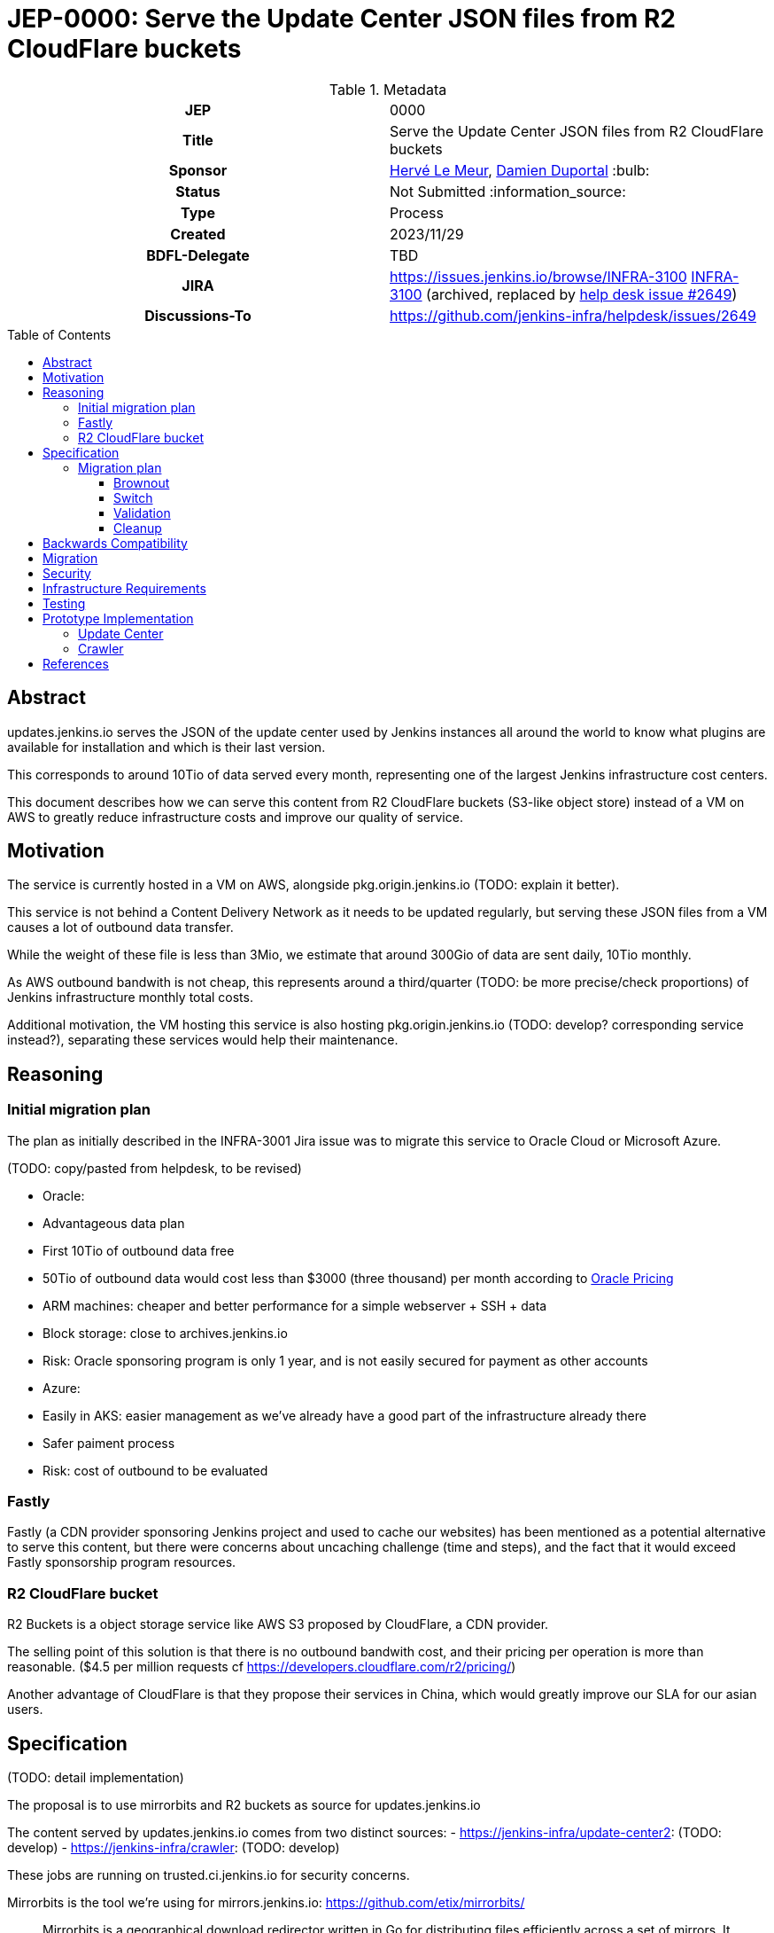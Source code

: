 = JEP-0000: Serve the Update Center JSON files from R2 CloudFlare buckets
:toc: preamble
:toclevels: 3
ifdef::env-github[]
:tip-caption: :bulb:
:note-caption: :information_source:
:important-caption: :heavy_exclamation_mark:
:caution-caption: :fire:
:warning-caption: :warning:
endif::[]

.Metadata
[cols="1h,1"]
|===
| JEP
| 0000

| Title
| Serve the Update Center JSON files from R2 CloudFlare buckets

| Sponsor
| link:https://github.com/lemeurherve[Hervé Le Meur], link:https://github.com/dduportal[Damien Duportal] :bulb:

// Use the script `set-jep-status <jep-number> <status>` to update the status.
| Status
| Not Submitted :information_source:

| Type
| Process

| Created
| 2023/11/29

| BDFL-Delegate
| TBD

//
//
// Uncomment if there is an associated placeholder JIRA issue.
| JIRA
| https://issues.jenkins.io/browse/INFRA-3100 https://issues.jenkins-ci.org/browse/INFRA-3100[INFRA-3100] (archived, replaced by https://github.com/jenkins-infra/helpdesk/issues/2649[help desk issue #2649])
//
//
// Uncomment if discussion will occur in forum other than jenkinsci-dev@ mailing list.
| Discussions-To
| https://github.com/jenkins-infra/helpdesk/issues/2649
//
//
// Uncomment if this JEP depends on one or more other JEPs.
//| Requires
//| :bulb: JEP-NUMBER, JEP-NUMBER... :bulb:
//
//
// Uncomment and fill if this JEP is rendered obsolete by a later JEP
//| Superseded-By
//| :bulb: JEP-NUMBER :bulb:
//
//
// Uncomment when this JEP status is set to Accepted, Rejected or Withdrawn.
//| Resolution
//| :bulb: Link to relevant post in the jenkinsci-dev@ mailing list archives :bulb:

|===

== Abstract

// [TIP]
// ====
// Give a short (200 word) description of the technical issue addressed.

// * Use present tense - describe what the proposal "does" (as if it were already done), not what it will do.
// * Do not go into technical details and instead put those in the Specification section.
// * Do not talk about history or why this needs to be done. Instead, add the history to the Motivation section.
// ====

updates.jenkins.io serves the JSON of the update center used by Jenkins instances all around the world to know what plugins are available for installation and which is their last version.

This corresponds to around 10Tio of data served every month, representing one of the largest Jenkins infrastructure cost centers.

This document describes how we can serve this content from R2 CloudFlare buckets (S3-like object store) instead of a VM on AWS to greatly reduce infrastructure costs and improve our quality of service.

== Motivation

// [TIP]
// ====
// Explain why the existing code base or process is inadequate to address the problem that the JEP solves.
// This section may also contain any historical context such as how things were done before this proposal.

// * Provide a clear description of the high-level problem you are trying to solve.
// * The problem statement should be written in terms of a specific symptom that affects users, contributors, or the project as a whole.
// * The problem statement should not be written in terms of the solution.
// * Do not discuss design choices or alternative designs that were rejected - those belong in the Reasoning section.
// ====

The service is currently hosted in a VM on AWS, alongside pkg.origin.jenkins.io (TODO: explain it better).

This service is not behind a Content Delivery Network as it needs to be updated regularly, but serving these JSON files from a VM causes a lot of outbound data transfer.

While the weight of these file is less than 3Mio, we estimate that around 300Gio of data are sent daily, 10Tio monthly.

As AWS outbound bandwith is not cheap, this represents around a third/quarter (TODO: be more precise/check proportions) of Jenkins infrastructure monthly total costs.

Additional motivation, the VM hosting this service is also hosting pkg.origin.jenkins.io (TODO: develop? corresponding service instead?), separating these services would help their maintenance.

== Reasoning

// [TIP]
// ====
// Explain why particular design decisions were made.
// Describe alternate designs that were considered and related work. For example, how the feature is supported in other systems.
// Provide evidence of consensus within the community and discuss important objections or concerns raised during discussion.

// * Use sub-headings to organize this section for ease of readability.
// * Provide a clear description of the cause of the problem.
// * Provide a clear description of the high-level solution you have chosen and how it addresses the cause of the problem.
// * If there were other possible solutions that you considered and rejected, mention those along with the corresponding reasoning.
// * Do not describe implementation details; these should go into the Specification section instead.
// * Do not talk about history or why this needs to be done - that is part of Motivation section.
// ====

=== Initial migration plan

The plan as initially described in the INFRA-3001 Jira issue was to migrate this service to Oracle Cloud or Microsoft Azure.

(TODO: copy/pasted from helpdesk, to be revised)

* Oracle:
  * Advantageous data plan
    * First 10Tio of outbound data free
    * 50Tio of outbound data would cost less than $3000 (three thousand) per month according to https://www.oracle.com/be/cloud/networking/networking-pricing.html[Oracle Pricing]
  * ARM machines: cheaper and better performance for a simple webserver + SSH + data
  * Block storage: close to archives.jenkins.io
  * Risk: Oracle sponsoring program is only 1 year, and is not easily secured for payment as other accounts

* Azure:
  * Easily in AKS: easier management as we've already have a good part of the infrastructure already there
  * Safer paiment process
  * Risk: cost of outbound to be evaluated

=== Fastly

Fastly (a CDN provider sponsoring Jenkins project and used to cache our websites) has been mentioned as a potential alternative to serve this content, but there were concerns about uncaching challenge (time and steps), and the fact that it would exceed Fastly sponsorship program resources.

=== R2 CloudFlare bucket

R2 Buckets is a object storage service like AWS S3 proposed by CloudFlare, a CDN provider.

The selling point of this solution is that there is no outbound bandwith cost, and their pricing per operation is more than reasonable. ($4.5 per million requests cf https://developers.cloudflare.com/r2/pricing/)

Another advantage of CloudFlare is that they propose their services in China, which would greatly improve our SLA for our asian users.

== Specification

// [TIP]
// ====
// Provide a detailed specification of what is being proposed.
// Be as technical and detailed as needed to allow new or existing Jenkins developers
// to reasonably understand the scope/impact of an implementation.

// * Use present tense - describe what the proposal "does" (as if it were already done), not what it will do.
// * Do not discuss alternative designs that were rejected - those belong in the Reasoning section.
// * Avoid in-depth discussion or justification of design choices - that belongs in the Reasoning section.
// ====

(TODO: detail implementation)

The proposal is to use mirrorbits and R2 buckets as source for updates.jenkins.io

The content served by updates.jenkins.io comes from two distinct sources:
- https://jenkins-infra/update-center2: (TODO: develop)
- https://jenkins-infra/crawler: (TODO: develop)

These jobs are running on trusted.ci.jenkins.io for security concerns.

Mirrorbits is the tool we're using for mirrors.jenkins.io: https://github.com/etix/mirrorbits/

> Mirrorbits is a geographical download redirector written in Go for distributing files efficiently across a set of mirrors. It offers a simple and economic way to create a Content Delivery Network layer using a pure software stack. It is primarily designed for the distribution of large-scale Open-Source projects with a lot of traffic.

Mirrorbits uses a specific location as source of trust, and a list of mirrors.

For the source of trust, we're using a File Share in an Azure Storage Account, allowing us to mount it as a volume. (TOOD: add explanations about this choice)

The mirrorbits service is hosted on infra.ci.jenkins.io, released from an umbrella Helm chart we've created, with these as subcharts:
- httpd, with the File Share mounted as persisten volume: Apache2 server to provide the source of trust
- mirrorbits: the redirector service, running on amd64 until an arm64 release is available (reduced cost)
- rsyncd: rsync service used to synchronise the content of the File Share from trusted.ci.jenkins.io job

For mirrors, we're using R2 CloudFlare bucket, which can be exposed on a public domain by CloudFlare.

The normal case to add a mirror with mirorrbits is to providing for each mirror an URL for HTTP content, and another rsync or FTP one for the scan process used by mirrorbits to determine if a specific mirror is up to date.

As S3 sync isn't possible yet with mirrorbits, we're tricking it by setting the HTTP value of the mirror to the httpd service serving the File Share content.

=== Migration plan

==== Brownout

(TODO: explain optin flag, etc.)

==== Switch

As a first step, we plan to keep uploading content to both the VM and mirorrbits storages (File Share and R2 buckets)

(TODO: details much more than that)

==== Validation

(TODO)

==== Cleanup

When validated, we'll be able to reomve feature flag and stop updating legacy VM.

Then, we'll remove the service from the VM.

== Backwards Compatibility

// [TIP]
// ====
// Describe any incompatibilities and their severity.
// Describe how the JEP proposes to deal with these incompatibilities.

// If there are no backwards compatibility concerns, this section may simply say:
// There are no backwards compatibility concerns related to this proposal.
// ====

There are no backwards compatibility concerns related to this proposal.

== Migration

// [TIP]
// ====
// Describe the work that needs to be done, if any, to adapt consumers to the proposed change.

// Conventional wisdom is that at least three consumers should exist to validate the design of an API;
// with only one consumer the API probably won't support another consumer,
// and with two consumers the API will probably only support more consumers with difficulty
// (see "The Rule of Threes" in Will Tracz's _Confessions of a Used Program Salesman,_ Addison-Wesley, 1995).

// Completing this section of the JEP involves quantifying
// the number of consumers that need to be adapted (the cost)
// and the expected value after adapting these consumers (the benefit).
// Since the Jenkins project has thousands of individual components,
// attempting to adapt too many consumers tends to reach a point of diminishing returns.
// On the other hand, adapting too few consumers risks not only violating the Rule of Threes
// but also introducing technical debt to the project in the form of incomplete migrations.
// These incomplete migrations can in turn significantly delay the delivery of future JEPs.

// In describing the work that needs to be done to adapt consumers,
// this section should include a cost-benefit analysis and describe a rational approach to the migration
// that balances short-term deliverability against long-term maintainability.

// Typically, migrations should cover a large portion of the top 200 plugins and/or the plugins in the Bill of Materials (BOM),
// as the overall health of the Jenkins project is contingent on the health of these popular plugins to a large degree.
// When in doubt, begin the cost-benefit analysis with this general example
// and then determine if the calculus needs to be adjusted for the particular case in question.

// While not all consumers need to be fully migrated,
// the scope of the migration does need to be fully quantified
// in order for the design to stand on its own.

// If consumers do not need to be adapted to this change, this section may simply say:
// There are no migration concerns related to this proposal.
// ====

There are no migration concerns related to this proposal for the consumers.

== Security

// [TIP]
// ====
// Describe the security impact of this proposal.
// Outline what was done to identify and evaluate security issues,
// discuss potential security issues and how they are mitigated or prevented,
// and detail how the JEP interacts with existing elements in Jenkins, such as permissions, authentication, authorization, etc.

// If this proposal will have no impact on security, this section may simply say:
// There are no security risks related to this proposal.
// ====

(TODO: assess security risks)

== Infrastructure Requirements

// [TIP]
// ====
// Describe any impact on the Jenkins project infrastructure.

// Include any additions or changes, interactions with existing components,
// potential instabilities, service-level agreements,
// and responsibilities for continuing maintenance.
// Explain the scope of infrastructure changes with sufficient detail
// to allow initial and on-going cost (in both time and money) to be estimated.

// If this proposal will have no impact on infrastructure, this section may simply say:
// There are no new infrastructure requirements related to this proposal.
// ====

(TODO: list all new infrastructure components created or updated for the PoC)

== Testing

// [TIP]
// ====
// If the JEP involves any kind of behavioral change to code
// (whether in a Jenkins product or backend infrastructure),
// give a summary of how its correctness (and, if applicable, compatibility, security, etc.) will be tested.

// In the preferred case that automated tests will be developed to cover all significant changes, simply give a short summary of the nature of these tests.

// If some or all of the changes will require human interaction to verify them, explain why automated tests are considered impractical.
// Then, summarize what kinds of test cases might be required: user scenarios with action steps and expected outcomes.
// Detail whether behavior might be different based on the platform (operating system, servlet container, web browser, etc.)?
// Are there foreseeable interactions between different permissible versions of components (Jenkins core, plugins, etc.)?
// Does this change require that any special tools, proprietary software, or online service accounts to exercise a related code path (e.g., Active Directory server, GitHub login, etc.)?
// When will you complete testing relative to merging code changes, and might retesting be required if other changes are made to this area in the future?

// If this proposal requires no testing, this section may simply say:
// There are no testing issues related to this proposal.
// ====

(TODO: list our experiments)

== Prototype Implementation

// [TIP]
// ====
// Link to any open source reference implementation of code changes for this proposal.
// The implementation need not be completed before the JEP is
// link:https://github.com/jenkinsci/jep/tree/master/jep/1#accepted[accepted],
// but must be completed before any JEP is given
// "link:https://github.com/jenkinsci/jep/tree/master/jep/1#final[Final]" status.

// JEPs which will not include code changes may omit this section.
// ====

=== Update Center

(TODO: develop, explain flag, process, etc)

Pull request to allow also uploading to Azure File Share and R2 buckets in addition to the pkg.origin.jenkins.io VM:
https://github.com/jenkins-infra/update-center2/pull/745

=== Crawler

(TODO: develop)

Already pushing `updates` JSON files to Azure File Share and R2 buckets:
https://github.com/jenkins-infra/crawler/blob/b4de64982ab15f6dd501775cb48960607bec847f/Jenkinsfile#L72-L94

== References

// [TIP]
// ====
// Provide links to any related documents.
// This will include links to discussions on the mailing list, pull requests, and meeting notes.
// ====

- Help Desk issue where implementation progress is reported: https://github.com/jenkins-infra/helpdesk/issues/2649
